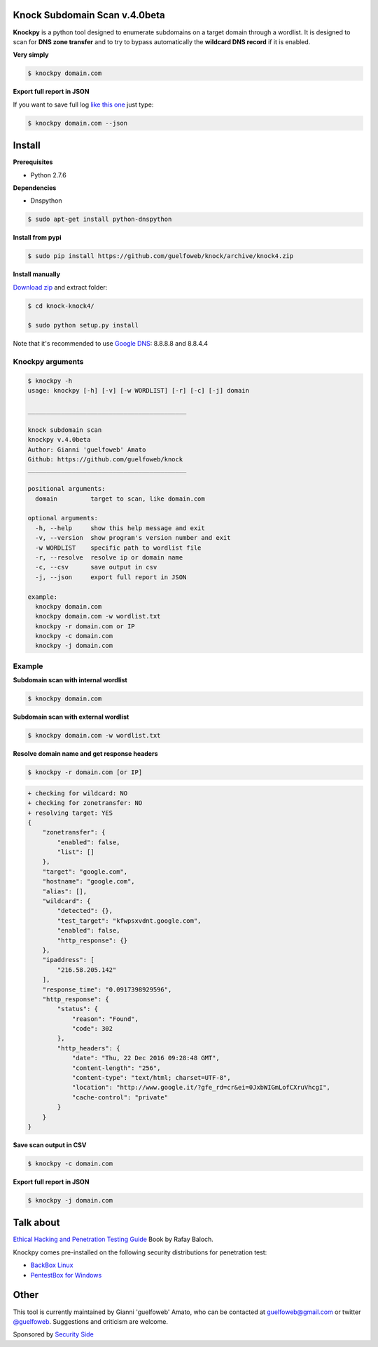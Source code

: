 ==========================
Knock Subdomain Scan v.4.0beta
==========================

**Knockpy** is a python tool designed to enumerate subdomains on a target domain through a wordlist. It is designed to scan for **DNS zone transfer** and to try to bypass automatically the **wildcard DNS record** if it is enabled.

**Very simply**

.. code-block:: 
  
  $ knockpy domain.com

.. figure:: https://cloud.githubusercontent.com/assets/41558/21270690/f8854cb8-c3b7-11e6-933b-c47e358f4a70.png
   :align: center
   :width: 90%
   :figwidth: 85%

**Export full report in JSON**

If you want to save full log `like this one <http://pastebin.com/d9nMiyP4>`_ just type:

.. code-block:: 

  $ knockpy domain.com --json

=======
Install
=======

**Prerequisites**

- Python 2.7.6

**Dependencies**

- Dnspython

.. code-block:: 
  
  $ sudo apt-get install python-dnspython
  

**Install from pypi**

.. code-block::

  $ sudo pip install https://github.com/guelfoweb/knock/archive/knock4.zip

**Install manually**

`Download zip <https://github.com/guelfoweb/knock/archive/knock4.zip>`_ and extract folder:

.. code-block:: 

  $ cd knock-knock4/

  $ sudo python setup.py install

Note that it's recommended to use `Google DNS <https://developers.google.com/speed/public-dns/docs/using>`_: 8.8.8.8 and 8.8.4.4

Knockpy arguments
-----

.. code-block:: 

  $ knockpy -h
  usage: knockpy [-h] [-v] [-w WORDLIST] [-r] [-c] [-j] domain
  
  ___________________________________________
  
  knock subdomain scan
  knockpy v.4.0beta
  Author: Gianni 'guelfoweb' Amato
  Github: https://github.com/guelfoweb/knock
  ___________________________________________
  
  positional arguments:
    domain         target to scan, like domain.com
  
  optional arguments:
    -h, --help     show this help message and exit
    -v, --version  show program's version number and exit
    -w WORDLIST    specific path to wordlist file
    -r, --resolve  resolve ip or domain name
    -c, --csv      save output in csv
    -j, --json     export full report in JSON
  
  example:
    knockpy domain.com
    knockpy domain.com -w wordlist.txt
    knockpy -r domain.com or IP
    knockpy -c domain.com
    knockpy -j domain.com


Example
-------

**Subdomain scan with internal wordlist**

.. code-block::

  $ knockpy domain.com

**Subdomain scan with external wordlist**

.. code-block:: 

  $ knockpy domain.com -w wordlist.txt

**Resolve domain name and get response headers**

.. code-block:: 

  $ knockpy -r domain.com [or IP]

.. code-block::

  + checking for wildcard: NO
  + checking for zonetransfer: NO
  + resolving target: YES
  {
      "zonetransfer": {
          "enabled": false,
          "list": []
      },
      "target": "google.com",
      "hostname": "google.com",
      "alias": [],
      "wildcard": {
          "detected": {},
          "test_target": "kfwpsxvdnt.google.com",
          "enabled": false,
          "http_response": {}
      },
      "ipaddress": [
          "216.58.205.142"
      ],
      "response_time": "0.0917398929596",
      "http_response": {
          "status": {
              "reason": "Found",
              "code": 302
          },
          "http_headers": {
              "date": "Thu, 22 Dec 2016 09:28:48 GMT",
              "content-length": "256",
              "content-type": "text/html; charset=UTF-8",
              "location": "http://www.google.it/?gfe_rd=cr&ei=0JxbWIGmLofCXruVhcgI",
              "cache-control": "private"
          }
      }
  }


**Save scan output in CSV**

.. code-block:: 

  $ knockpy -c domain.com

**Export full report in JSON**

.. code-block:: 

  $ knockpy -j domain.com


==========
Talk about
==========

`Ethical Hacking and Penetration Testing Guide <http://www.amazon.com/Ethical-Hacking-Penetration-Testing-Guide/dp/1482231611>`_ Book by Rafay Baloch.

Knockpy comes pre-installed on the following security distributions for penetration test:

- `BackBox Linux <http://www.backbox.org/>`_
- `PentestBox for Windows <https://pentestbox.org/>`_

=====
Other
=====

This tool is currently maintained by Gianni 'guelfoweb' Amato, who can be contacted at guelfoweb@gmail.com or twitter `@guelfoweb <http://twitter.com/guelfoweb>`_. Suggestions and criticism are welcome.

Sponsored by `Security Side <http://www.securityside.it/>`_
